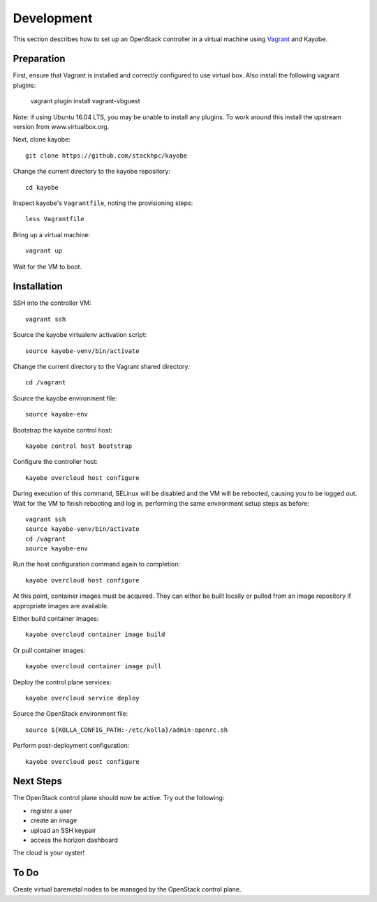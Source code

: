 ===========
Development
===========

This section describes how to set up an OpenStack controller in a virtual
machine using `Vagrant <https://www.vagrantup.com/>`_ and Kayobe.

Preparation
===========

First, ensure that Vagrant is installed and correctly configured to use
virtual box. Also install the following vagrant plugins:

   vagrant plugin install vagrant-vbguest

Note: if using Ubuntu 16.04 LTS, you may be unable to install any plugins. To
work around this install the upstream version from www.virtualbox.org.

Next, clone kayobe::

    git clone https://github.com/stackhpc/kayobe

Change the current directory to the kayobe repository::

    cd kayobe

Inspect kayobe's ``Vagrantfile``, noting the provisioning steps::

    less Vagrantfile

Bring up a virtual machine::

    vagrant up

Wait for the VM to boot.

Installation
============

SSH into the controller VM::

    vagrant ssh

Source the kayobe virtualenv activation script::

    source kayobe-venv/bin/activate

Change the current directory to the Vagrant shared directory::

    cd /vagrant

Source the kayobe environment file::

    source kayobe-env

Bootstrap the kayobe control host::

    kayobe control host bootstrap

Configure the controller host::

    kayobe overcloud host configure

During execution of this command, SELinux will be disabled and the VM will be
rebooted, causing you to be logged out. Wait for the VM to finish rebooting and
log in, performing the same environment setup steps as before::

    vagrant ssh
    source kayobe-venv/bin/activate
    cd /vagrant
    source kayobe-env

Run the host configuration command again to completion::

    kayobe overcloud host configure

At this point, container images must be acquired. They can either be built
locally or pulled from an image repository if appropriate images are available.

Either build container images::

    kayobe overcloud container image build

Or pull container images::

    kayobe overcloud container image pull

Deploy the control plane services::

    kayobe overcloud service deploy

Source the OpenStack environment file::

    source ${KOLLA_CONFIG_PATH:-/etc/kolla}/admin-openrc.sh

Perform post-deployment configuration::

    kayobe overcloud post configure

Next Steps
==========

The OpenStack control plane should now be active. Try out the following:

* register a user
* create an image
* upload an SSH keypair
* access the horizon dashboard

The cloud is your oyster!

To Do
=====

Create virtual baremetal nodes to be managed by the OpenStack control plane.
